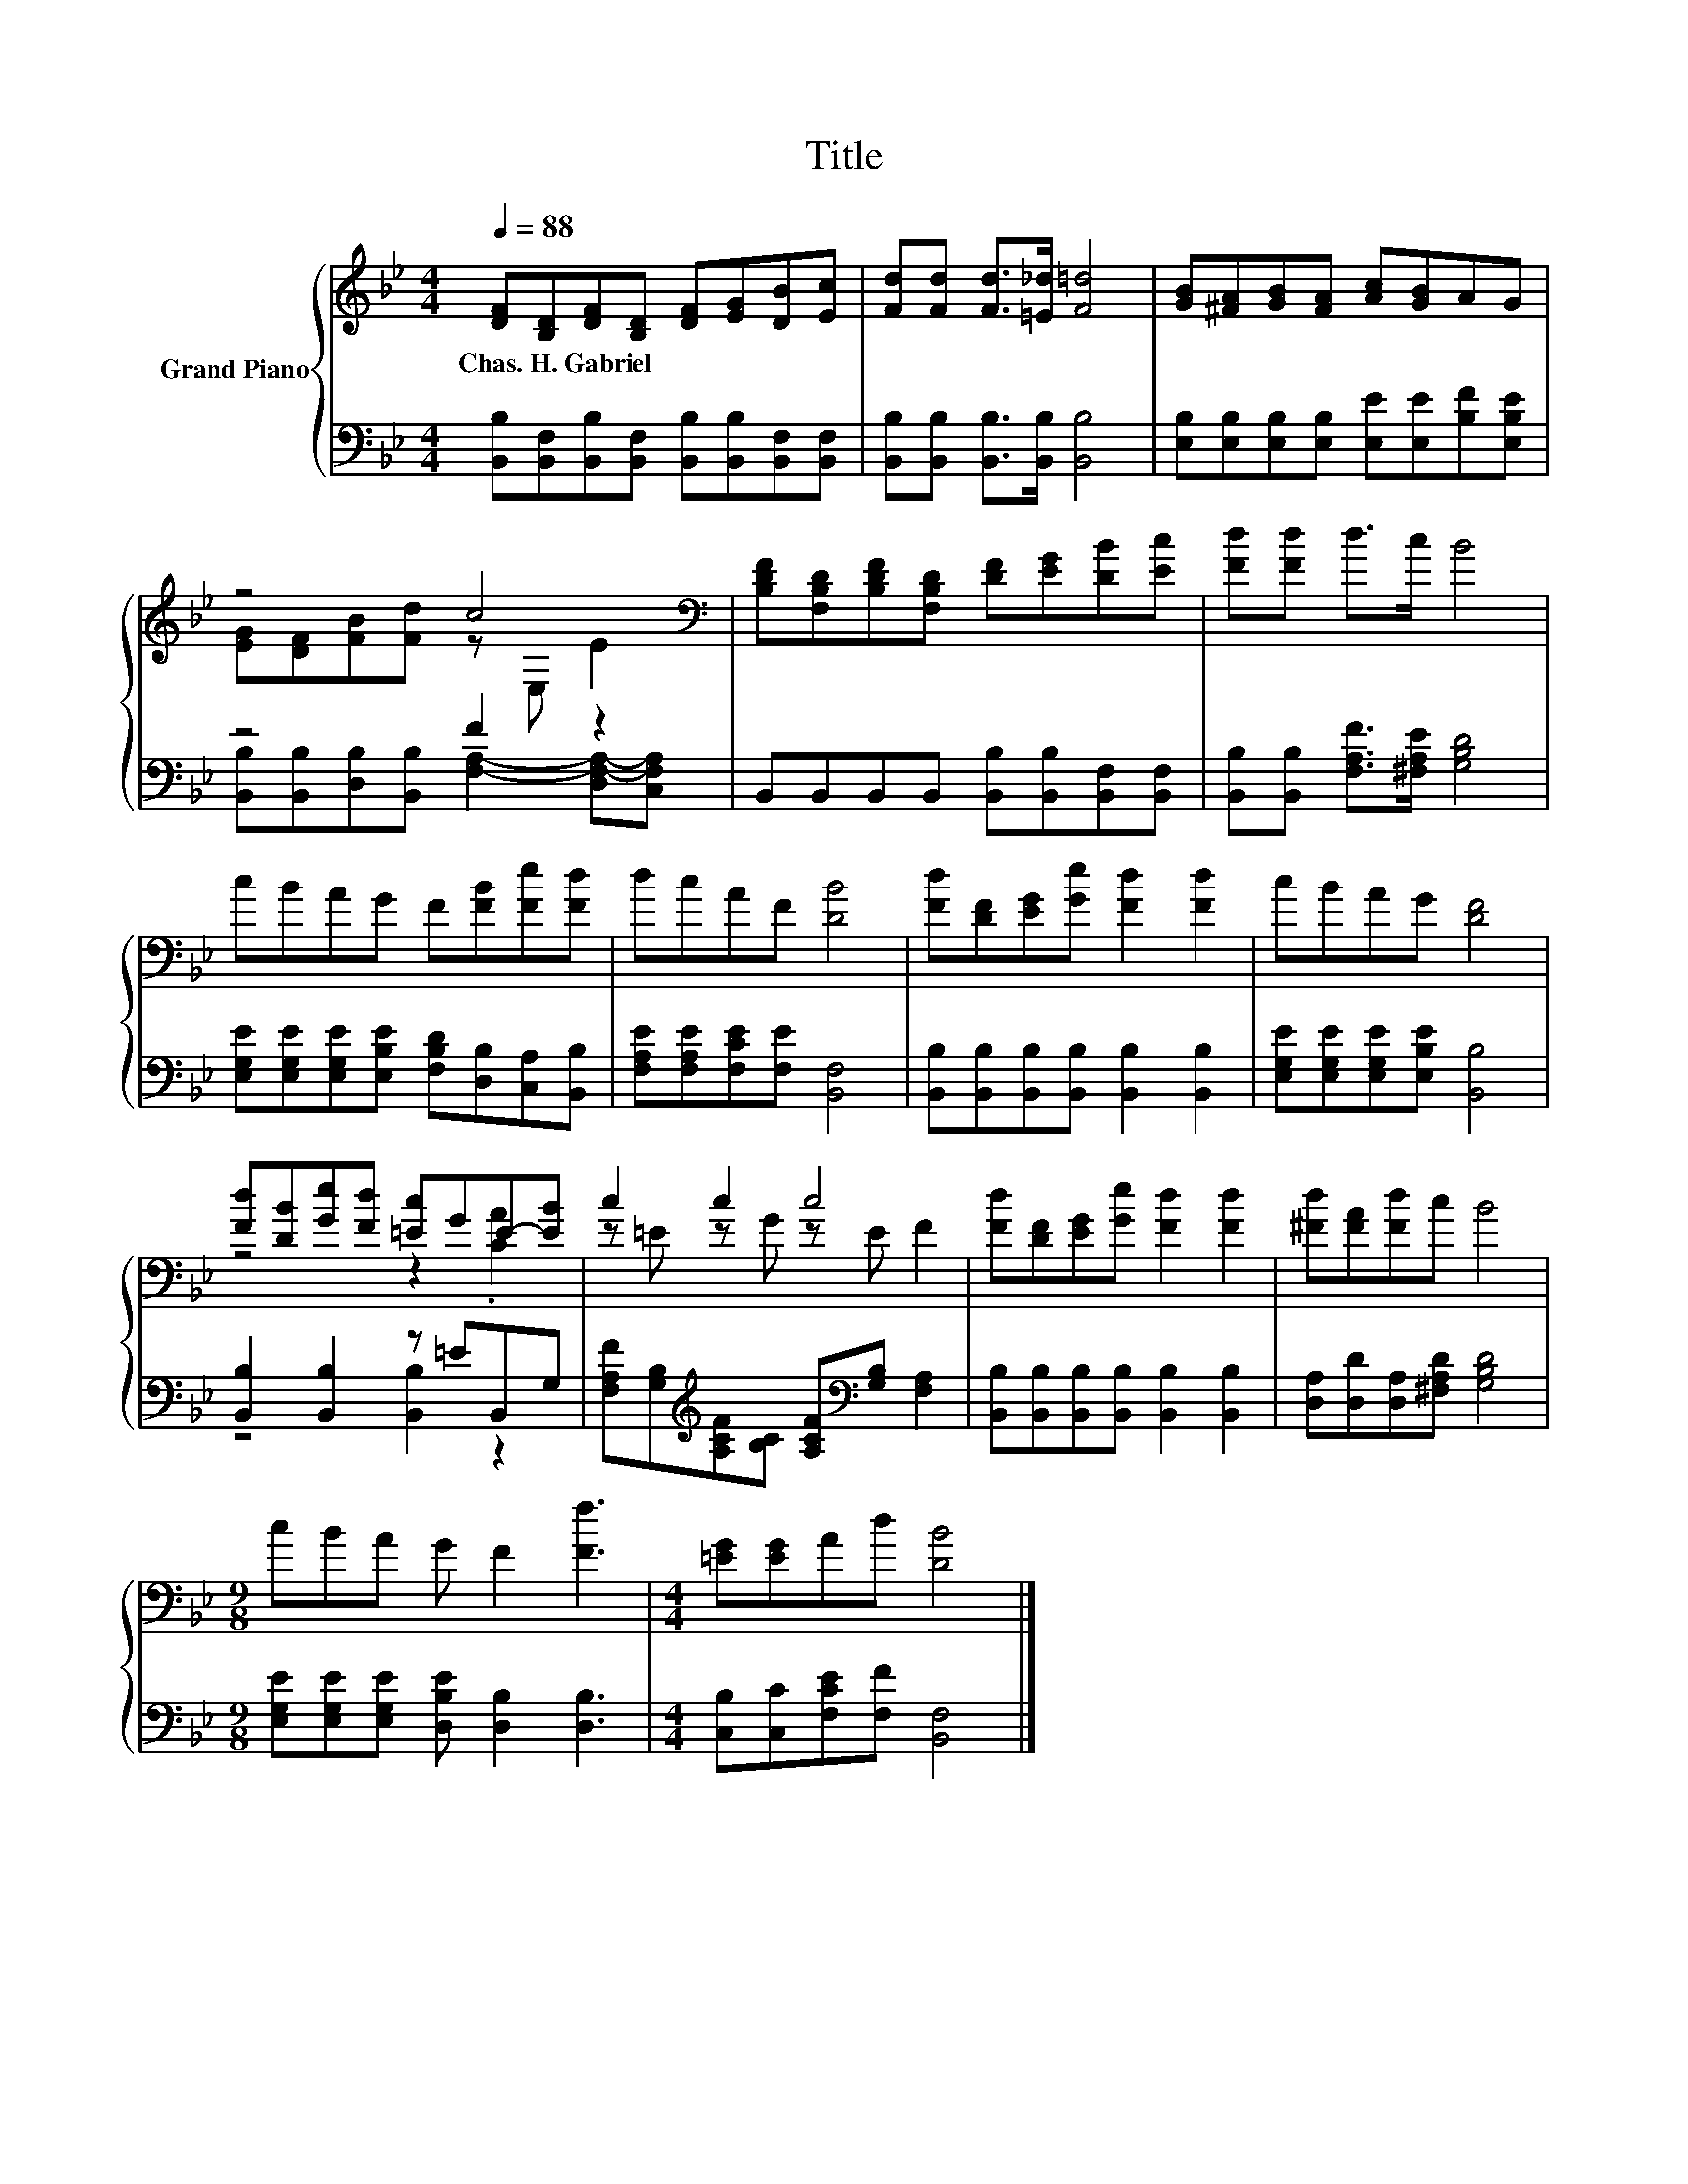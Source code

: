 X:1
T:Title
%%score { ( 1 3 ) | ( 2 4 ) }
L:1/8
Q:1/4=88
M:4/4
K:Bb
V:1 treble nm="Grand Piano"
V:3 treble 
V:2 bass 
V:4 bass 
V:1
 [DF][B,D][DF][B,D] [DF][EG][DB][Ec] | [Fd][Fd] [Fd]>[=E_d] [F=d]4 | [GB][^FA][GB][FA] [Ac][GB]AG | %3
w: Chas.~H.~Gabriel * * * * * * *|||
 z4 c4[K:bass] | [B,DF][F,B,D][B,DF][F,B,D] [DF][EG][DB][Ec] | [Fd][Fd] d>c B4 | %6
w: |||
 cBAG F[FB][Fe][Fd] | dcAF [DB]4 | [Fd][DF][EG][Ge] [Fd]2 [Fd]2 | cBAG [DF]4 | %10
w: ||||
 [Fd][DB][Ge][Fd] [=Ec]GE-[EB] | c2 c2 c4 | [Fd][DF][EG][Ge] [Fd]2 [Fd]2 | [^Fd][FA][Fd]c B4 | %14
w: ||||
[M:9/8] cBA G F2 [Ff]3 |[M:4/4] [=EG][EG]Ad [DB]4 |] %16
w: ||
V:2
 [B,,B,][B,,F,][B,,B,][B,,F,] [B,,B,][B,,B,][B,,F,][B,,F,] | %1
 [B,,B,][B,,B,] [B,,B,]>[B,,B,] [B,,B,]4 | [E,B,][E,B,][E,B,][E,B,] [E,E][E,E][B,F][E,B,E] | %3
 z4 F2 z2 | B,,B,,B,,B,, [B,,B,][B,,B,][B,,F,][B,,F,] | [B,,B,][B,,B,] [F,A,F]>[^F,A,E] [G,B,D]4 | %6
 [E,G,E][E,G,E][E,G,E][E,B,E] [F,B,D][D,B,][C,A,][B,,B,] | [F,A,E][F,A,E][F,CE][F,E] [B,,F,]4 | %8
 [B,,B,][B,,B,][B,,B,][B,,B,] [B,,B,]2 [B,,B,]2 | [E,G,E][E,G,E][E,G,E][E,B,E] [B,,B,]4 | %10
 [B,,B,]2 [B,,B,]2 z =EB,,G, | [F,A,F][G,B,][K:treble][A,CF][B,C] [A,CF][K:bass][G,B,] [F,A,]2 | %12
 [B,,B,][B,,B,][B,,B,][B,,B,] [B,,B,]2 [B,,B,]2 | [D,A,][D,D][D,A,][^F,A,D] [G,B,D]4 | %14
[M:9/8] [E,G,E][E,G,E][E,G,E] [D,B,E] [D,B,]2 [D,B,]3 |[M:4/4] [C,B,][C,C][F,CE][F,F] [B,,F,]4 |] %16
V:3
 x8 | x8 | x8 | [EG][DF][FB][Fd] z[K:bass] E, E2 | x8 | x8 | x8 | x8 | x8 | x8 | z4 z2 .[CA]2 | %11
 z =E z G z E F2 | x8 | x8 |[M:9/8] x9 |[M:4/4] x8 |] %16
V:4
 x8 | x8 | x8 | [B,,B,][B,,B,][D,B,][B,,B,] [F,A,]2- [D,F,-A,-][C,F,A,] | x8 | x8 | x8 | x8 | x8 | %9
 x8 | z4 [B,,B,]2 z2 | x2[K:treble] x3[K:bass] x3 | x8 | x8 |[M:9/8] x9 |[M:4/4] x8 |] %16

